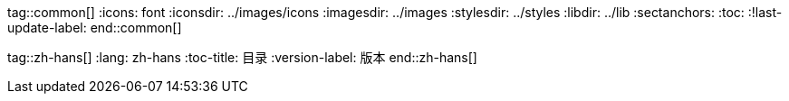 tag::common[]
:icons: font
:iconsdir: ../images/icons
:imagesdir: ../images
:stylesdir: ../styles
:libdir: ../lib
:sectanchors:
:toc:
:!last-update-label:
end::common[]

tag::zh-hans[]
:lang: zh-hans
:toc-title: 目录
:version-label: 版本
end::zh-hans[]
